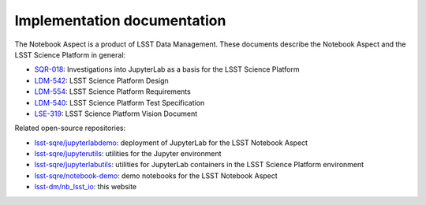 ############################
Implementation documentation
############################

The Notebook Aspect is a product of LSST Data Management.
These documents describe the Notebook Aspect and the LSST Science Platform in general:

- `SQR-018 <https://sqr-018.lsst.io>`__: Investigations into JupyterLab as a basis for the LSST Science Platform
- `LDM-542 <https://ldm-542.lsst.io>`__: LSST Science Platform Design
- `LDM-554 <https://ldm-554.lsst.io>`__: LSST Science Platform Requirements
- `LDM-540 <https://ldm-540.lsst.io>`__: LSST Science Platform Test Specification
- `LSE-319 <https://ls.st/LSE-319>`__: LSST Science Platform Vision Document

Related open-source repositories:

- `lsst-sqre/jupyterlabdemo <https://github.com/lsst-sqre/jupyterlabdemo>`__: deployment of JupyterLab for the LSST Notebook Aspect
- `lsst-sqre/jupyterutils <https://github.com/lsst-sqre/jupyterutils>`__: utilities for the Jupyter environment
- `lsst-sqre/jupyterlabutils <https://github.com/lsst-sqre/jupyterlabutils>`__: utilities for JupyterLab containers in the LSST Science Platform environment
- `lsst-sqre/notebook-demo <https://github.com/lsst-sqre/notebook-demo>`__: demo notebooks for the LSST Notebook Aspect
- `lsst-dm/nb_lsst_io <https://github.com/lsst-dm/nb_lsst_io>`__: this website
